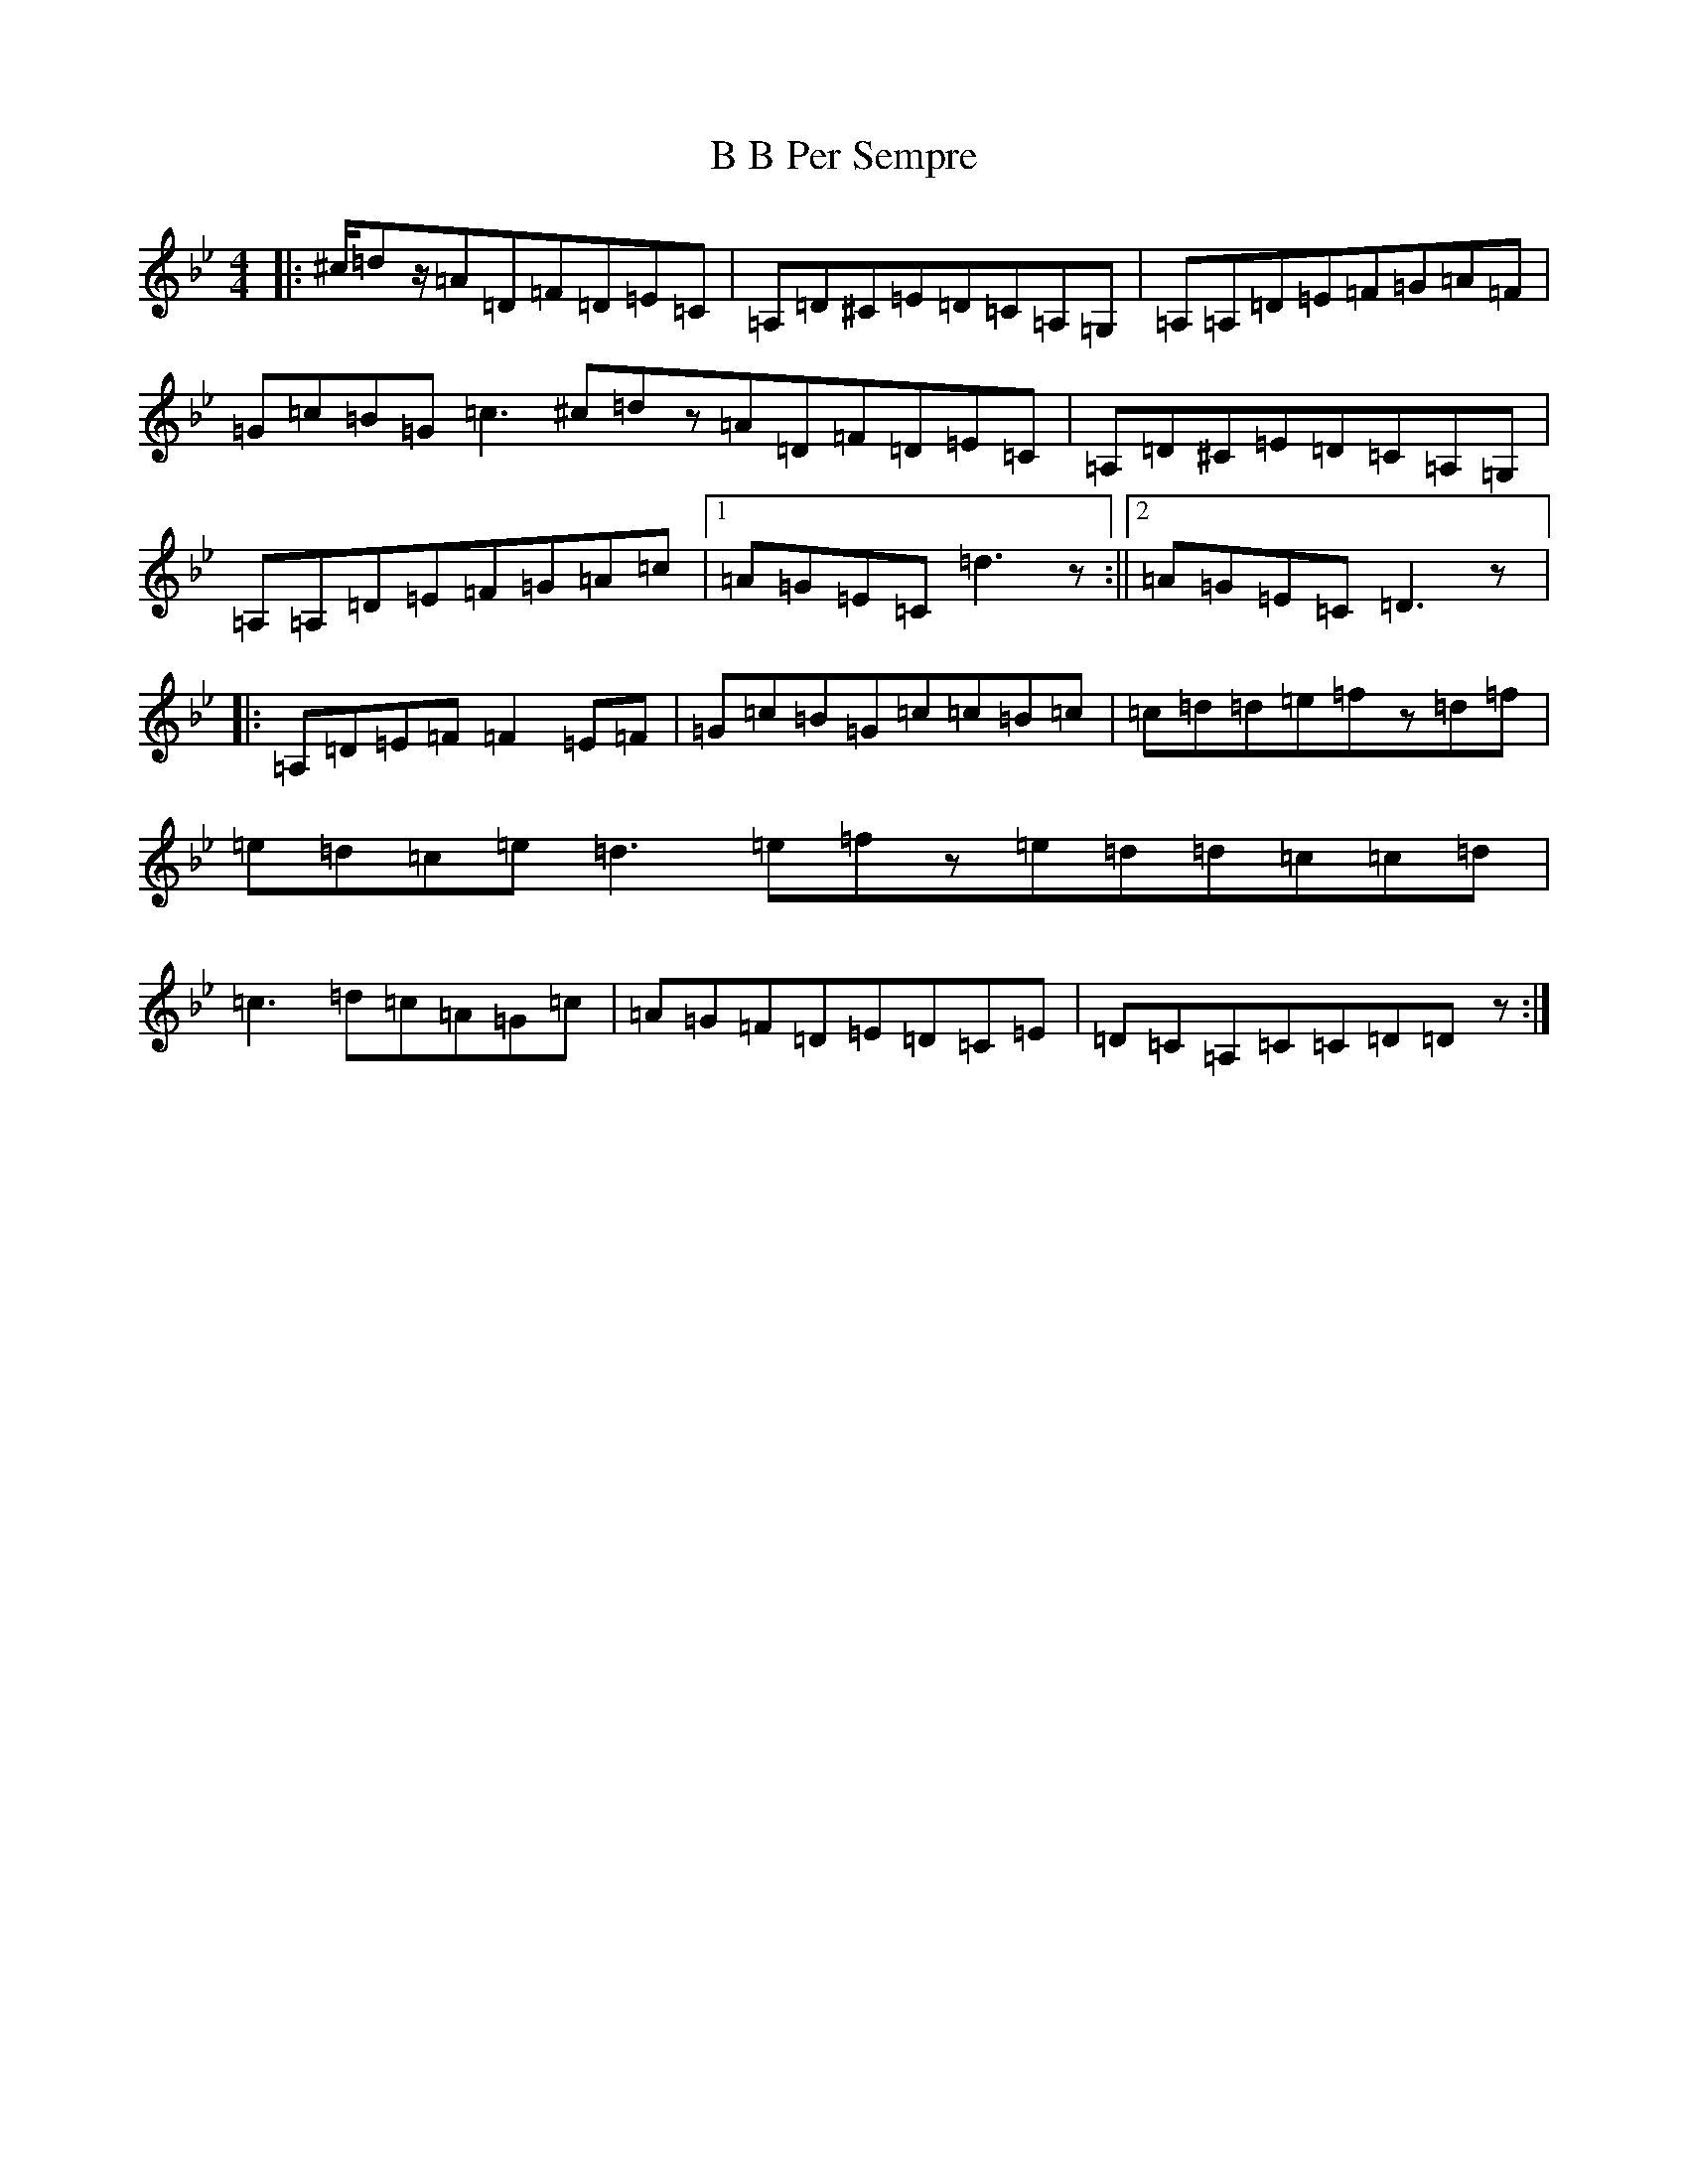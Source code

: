 X: 19059
T: B B Per Sempre
S: https://thesession.org/tunes/6710#setting6710
Z: A Dorian
R: reel
M: 4/4
L: 1/8
K: C Dorian
|:^c/2=dz/2=A=D=F=D=E=C|=A,=D^C=E=D=C=A,=G,|=A,=A,=D=E=F=G=A=F|=G=c=B=G=c3^c=dz=A=D=F=D=E=C|=A,=D^C=E=D=C=A,=G,|=A,=A,=D=E=F=G=A=c|1=A=G=E=C=d3z:||2=A=G=E=C=D3z|:=A,=D=E=F=F2=E=F|=G=c=B=G=c=c=B=c|=c=d=d=e=fz=d=f|=e=d=c=e=d3=e=fz=e=d=d=c=c=d|=c3=d=c=A=G=c|=A=G=F=D=E=D=C=E|=D=C=A,=C=C=D=Dz:|